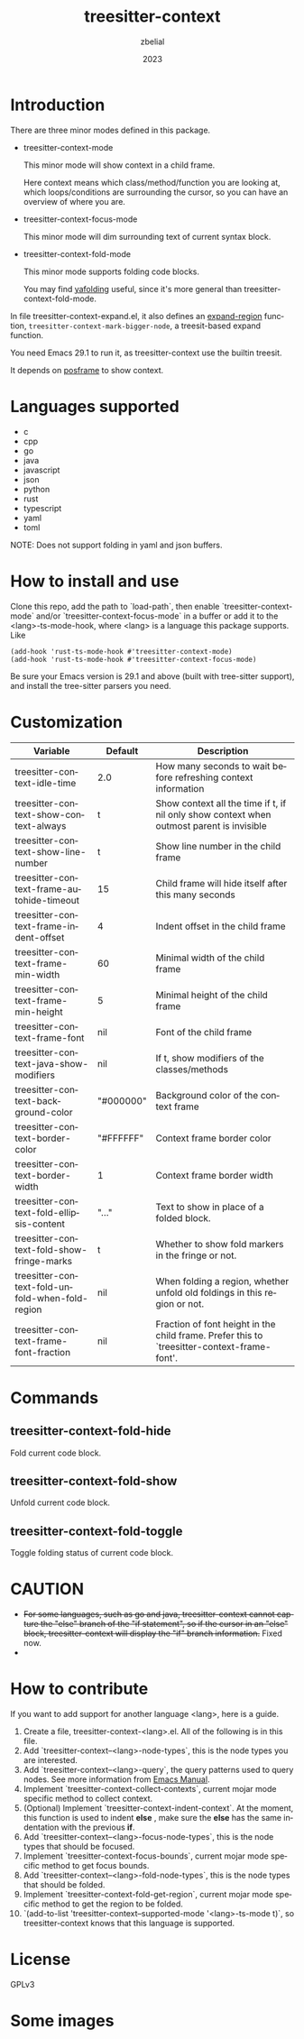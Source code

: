 #+TITLE: treesitter-context
#+AUTHOR: zbelial
#+EMAIL: zjyzhaojiyang@gmail.com
#+DATE: 2023
#+LANGUAGE: en

* Introduction
  There are three minor modes defined in this package.
  - treesitter-context-mode

    This minor mode will show context in a child frame.

    Here context means which class/method/function you are looking at, which loops/conditions are surrounding the cursor, so you can have an overview of where you are.
  - treesitter-context-focus-mode

    This minor mode will dim surrounding text of current syntax block.
  - treesitter-context-fold-mode

    This minor mode supports folding code blocks.

    You may find [[https://github.com/zbelial/yafolding.el][yafolding]] useful, since it's more general than treesitter-context-fold-mode.


  In file treesitter-context-expand.el, it also defines an [[https://github.com/emacsmirror/expand-region][expand-region]] function, =treesitter-context-mark-bigger-node=, a treesit-based expand function.

  You need Emacs 29.1 to run it, as treesitter-context use the builtin treesit.

  It depends on [[https://github.com/tumashu/posframe][posframe]] to show context.
  
* Languages supported
  - c
  - cpp
  - go
  - java
  - javascript
  - json
  - python
  - rust
  - typescript
  - yaml
  - toml


  NOTE: Does not support folding in yaml and json buffers.

* How to install and use
  Clone this repo, add the path to `load-path`, then enable `treesitter-context-mode` and/or `treesitter-context-focus-mode` in a buffer or add it to the <lang>-ts-mode-hook, where <lang> is a language this package supports. Like
  #+BEGIN_SRC elisp 
    (add-hook 'rust-ts-mode-hook #'treesitter-context-mode)
    (add-hook 'rust-ts-mode-hook #'treesitter-context-focus-mode)
  #+END_SRC

  Be sure your Emacs version is 29.1 and above (built with tree-sitter support), and install the tree-sitter parsers you need.

* Customization
| Variable                                        | Default   | Description                                                                                 |
|-------------------------------------------------+-----------+---------------------------------------------------------------------------------------------|
| treesitter-context-idle-time                    | 2.0       | How many seconds to wait before refreshing context information                              |
| treesitter-context-show-context-always          | t         | Show context all the time if t, if nil only show context when outmost parent is invisible   |
| treesitter-context-show-line-number             | t         | Show line number in the child frame                                                         |
| treesitter-context-frame-autohide-timeout       | 15        | Child frame will hide itself after this many seconds                                        |
| treesitter-context-frame-indent-offset          | 4         | Indent offset in the child frame                                                            |
| treesitter-context-frame-min-width              | 60        | Minimal width of the child frame                                                            |
| treesitter-context-frame-min-height             | 5         | Minimal height of the child frame                                                           |
| treesitter-context-frame-font                   | nil       | Font of the child frame                                                                     |
| treesitter-context-java-show-modifiers          | nil       | If t, show modifiers of the classes/methods                                                 |
| treesitter-context-background-color             | "#000000" | Background color of the context frame                                                       |
| treesitter-context-border-color                 | "#FFFFFF" | Context frame border color                                                                  |
| treesitter-context-border-width                 | 1         | Context frame border width                                                                  |
| treesitter-context-fold-ellipsis-content        | "..."     | Text to show in place of a folded block.                                                    |
| treesitter-context-fold-show-fringe-marks       | t         | Whether to show fold markers in the fringe or not.                                          |
| treesitter-context-fold-unfold-when-fold-region | nil       | When folding a region, whether unfold old foldings in this region or not.                   |
| treesitter-context-frame-font-fraction          | nil       | Fraction of font height in the child frame. Prefer this to `treesitter-context-frame-font'. |

* Commands
** treesitter-context-fold-hide
   Fold current code block.
** treesitter-context-fold-show
   Unfold current code block.
** treesitter-context-fold-toggle
   Toggle folding status of current code block.

* CAUTION
  - +For some languages, such as go and java, treesitter-context cannot capture the "else" branch of the "if statement", so if the cursor in an "else" block, treesitter-context will display the "if" branch information.+
    Fixed now.
  - 

* How to contribute
  If you want to add support for another language <lang>, here is a guide.

  1. Create a file, treesitter-context-<lang>.el. All of the following is in this file.
  2. Add `treesitter-context--<lang>-node-types`, this is the node types you are interested.
  3. Add `treesitter-context--<lang>-query`, the query patterns used to query nodes. See more information from [[https://www.gnu.org/software/emacs/manual/html_node/elisp/Pattern-Matching.html][Emacs Manual]].
  4. Implement `treesitter-context-collect-contexts`, current mojar mode specific method to collect context.
  5. (Optional) Implement `treesitter-context-indent-context`. At the moment, this function is used to indent *else* , make sure the *else* has the same indentation with the previous *if*.
  6. Add `treesitter-context--<lang>-focus-node-types`, this is the node types that should be focused.
  7. Implement `treesitter-context-focus-bounds`, current mojar mode specific method to get focus bounds.
  8. Add `treesitter-context--<lang>-fold-node-types`, this is the node types that should be folded.
  9. Implement `treesitter-context-fold-get-region`, current mojar mode specific method to get the region to be folded.
  10. `(add-to-list 'treesitter-context--supported-mode '<lang>-ts-mode t)`, so treesitter-context knows that this language is supported.

* License
  GPLv3
  
* Some images
  [[file:images/go.png]]
  [[file:images/rust.png]]
  [[file:images/python.png]]
  [[file:images/python-focus.png]]
  [[file:images/folding.png]]

